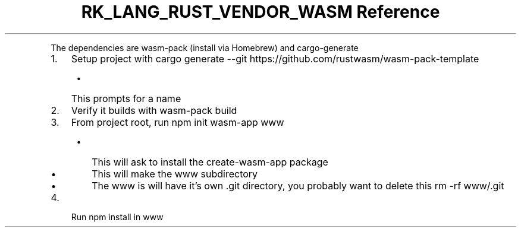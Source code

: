 .\" Automatically generated by Pandoc 3.6.3
.\"
.TH "RK_LANG_RUST_VENDOR_WASM Reference" "" "" ""
.PP
The dependencies are \f[CR]wasm\-pack\f[R] (install via Homebrew) and
\f[CR]cargo\-generate\f[R]
.IP "1." 3
Setup project with
\f[CR]cargo generate \-\-git https://github.com/rustwasm/wasm\-pack\-template\f[R]
.RS 4
.IP \[bu] 2
This prompts for a name
.RE
.IP "2." 3
Verify it builds with \f[CR]wasm\-pack build\f[R]
.IP "3." 3
From project root, run \f[CR]npm init wasm\-app www\f[R]
.RS 4
.IP \[bu] 2
This will ask to install the \f[CR]create\-wasm\-app\f[R] package
.IP \[bu] 2
This will make the \f[CR]www\f[R] subdirectory
.IP \[bu] 2
The \f[CR]www\f[R] is will have it\[cq]s own \f[CR].git\f[R] directory,
you probably want to delete this \f[CR]rm \-rf www/.git\f[R]
.RE
.IP "4." 3
Run \f[CR]npm install\f[R] in \f[CR]www\f[R]
